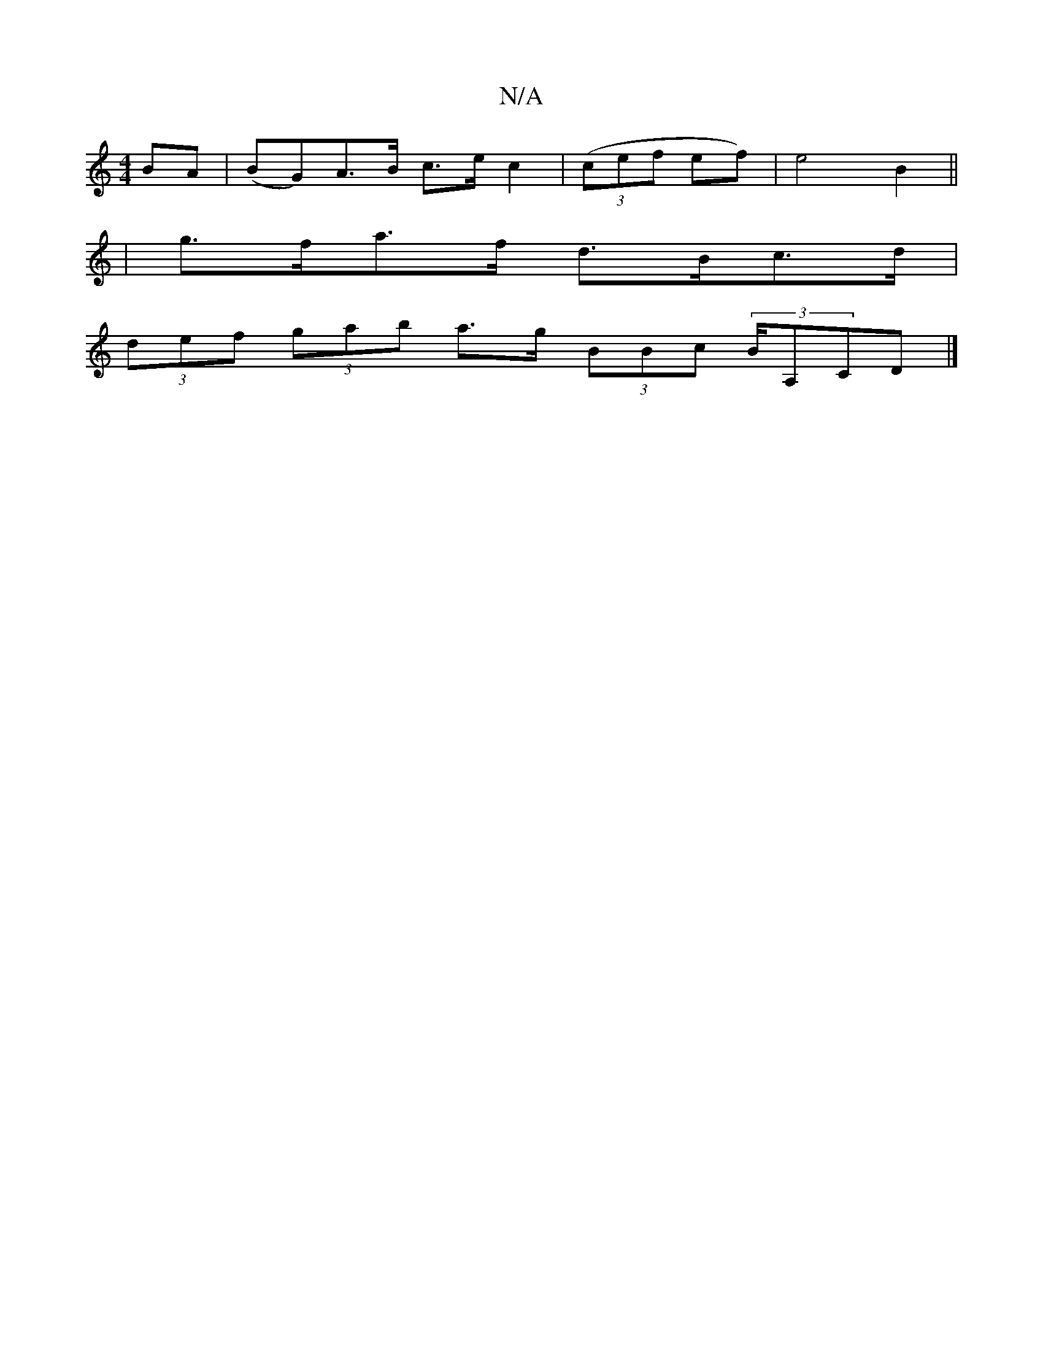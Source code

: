 X:1
T:N/A
M:4/4
R:N/A
K:Cmajor
BA | (BG)A>B c>e c2|((3cef ef) | e4 B2 ||
|g>fa>f d>Bc>d |
(3def (3gab a>g (3BBc (3B/A,CD |]

|: "Em"c4 c2 |1 d4 d2 |"G7/d"gb "D"a2 |"D" e/2e f2d | d4 d2 :|

(3Ace | f/e/d ^cd d2 dc | (3Bcd dc BAga|1 